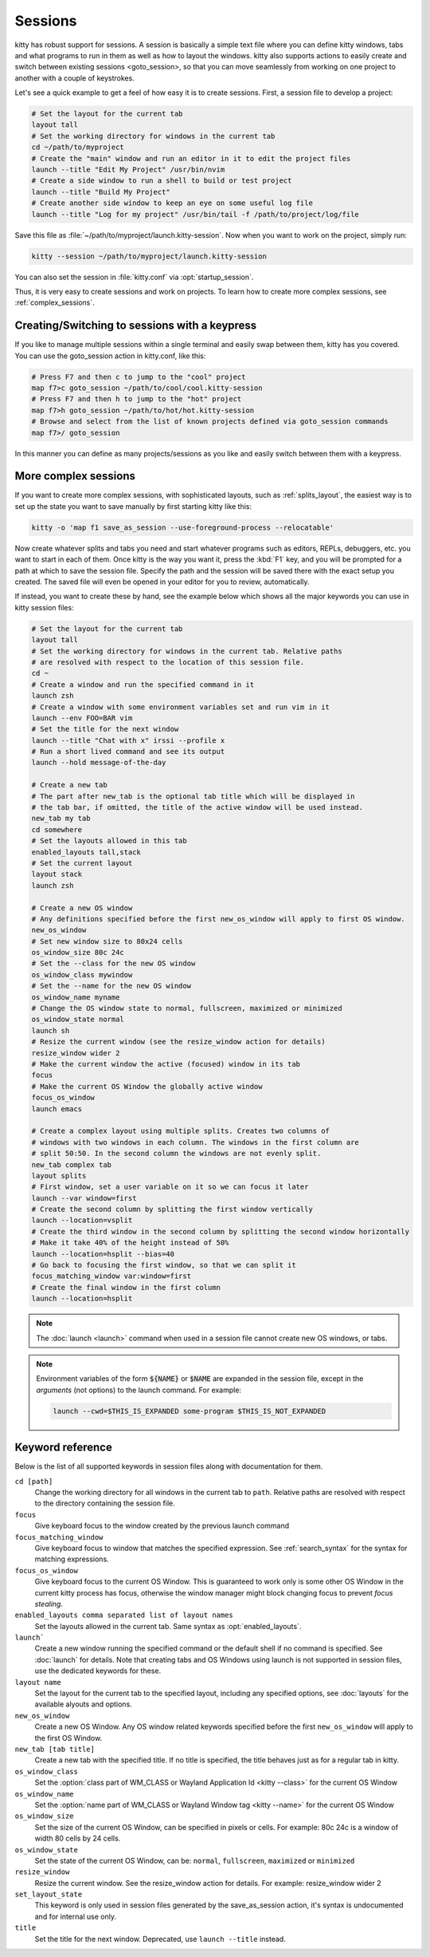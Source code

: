 .. _sessions:

Sessions
=============

kitty has robust support for sessions. A session is basically a simple text
file where you can define kitty windows, tabs and what programs to run in them
as well as how to layout the windows. kitty also supports actions to easily
:ac:`create and switch between existing sessions <goto_session>`, so that you
can move seamlessly from working on one project to another with a couple of keystrokes.

Let's see a quick example to get a feel of how easy it is to create sessions. First,
a session file to develop a project:

.. code-block:: session

    # Set the layout for the current tab
    layout tall
    # Set the working directory for windows in the current tab
    cd ~/path/to/myproject
    # Create the "main" window and run an editor in it to edit the project files
    launch --title "Edit My Project" /usr/bin/nvim
    # Create a side window to run a shell to build or test project
    launch --title "Build My Project"
    # Create another side window to keep an eye on some useful log file
    launch --title "Log for my project" /usr/bin/tail -f /path/to/project/log/file

Save this file as :file:`~/path/to/myproject/launch.kitty-session`. Now when
you want to work on the project, simply run:

.. code-block:: sh

    kitty --session ~/path/to/myproject/launch.kitty-session

You can also set the session in :file:`kitty.conf` via :opt:`startup_session`.

Thus, it is very easy to create sessions and work on projects. To learn how to
create more complex sessions, see :ref:`complex_sessions`.


.. _goto_session:

Creating/Switching to sessions with a keypress
------------------------------------------------

If you like to manage multiple sessions within a single terminal and
easily swap between them, kitty has you covered. You can use the
:ac:`goto_session` action in kitty.conf, like this:

.. code-block:: conf

   # Press F7 and then c to jump to the "cool" project
   map f7>c goto_session ~/path/to/cool/cool.kitty-session
   # Press F7 and then h to jump to the "hot" project
   map f7>h goto_session ~/path/to/hot/hot.kitty-session
   # Browse and select from the list of known projects defined via goto_session commands
   map f7>/ goto_session

In this manner you can define as many projects/sessions as you like and easily
switch between them with a keypress.


.. _complex_sessions:

More complex sessions
-------------------------

If you want to create more complex sessions, with sophisticated layouts, such
as :ref:`splits_layout`, the easiest way is to set up the state you want to
save manually by first starting kitty like this:

.. code-block:: sh

    kitty -o 'map f1 save_as_session --use-foreground-process --relocatable'

Now create whatever splits and tabs you need and start whatever programs such
as editors, REPLs, debuggers, etc. you want to start in each of them. Once
kitty is the way you want it, press the :kbd:`F1` key, and you will be prompted
for a path at which to save the session file. Specify the path and the session
will be saved there with the exact setup you created. The saved file will even
be opened in your editor for you to review, automatically.

If instead, you want to create these by hand, see the example below which shows
all the major keywords you can use in kitty session files:

.. code-block:: session

    # Set the layout for the current tab
    layout tall
    # Set the working directory for windows in the current tab. Relative paths
    # are resolved with respect to the location of this session file.
    cd ~
    # Create a window and run the specified command in it
    launch zsh
    # Create a window with some environment variables set and run vim in it
    launch --env FOO=BAR vim
    # Set the title for the next window
    launch --title "Chat with x" irssi --profile x
    # Run a short lived command and see its output
    launch --hold message-of-the-day

    # Create a new tab
    # The part after new_tab is the optional tab title which will be displayed in
    # the tab bar, if omitted, the title of the active window will be used instead.
    new_tab my tab
    cd somewhere
    # Set the layouts allowed in this tab
    enabled_layouts tall,stack
    # Set the current layout
    layout stack
    launch zsh

    # Create a new OS window
    # Any definitions specified before the first new_os_window will apply to first OS window.
    new_os_window
    # Set new window size to 80x24 cells
    os_window_size 80c 24c
    # Set the --class for the new OS window
    os_window_class mywindow
    # Set the --name for the new OS window
    os_window_name myname
    # Change the OS window state to normal, fullscreen, maximized or minimized
    os_window_state normal
    launch sh
    # Resize the current window (see the resize_window action for details)
    resize_window wider 2
    # Make the current window the active (focused) window in its tab
    focus
    # Make the current OS Window the globally active window
    focus_os_window
    launch emacs

    # Create a complex layout using multiple splits. Creates two columns of
    # windows with two windows in each column. The windows in the first column are
    # split 50:50. In the second column the windows are not evenly split.
    new_tab complex tab
    layout splits
    # First window, set a user variable on it so we can focus it later
    launch --var window=first
    # Create the second column by splitting the first window vertically
    launch --location=vsplit
    # Create the third window in the second column by splitting the second window horizontally
    # Make it take 40% of the height instead of 50%
    launch --location=hsplit --bias=40
    # Go back to focusing the first window, so that we can split it
    focus_matching_window var:window=first
    # Create the final window in the first column
    launch --location=hsplit


.. note::
    The :doc:`launch <launch>` command when used in a session file cannot create
    new OS windows, or tabs.

.. note::
    Environment variables of the form :code:`${NAME}` or :code:`$NAME` are
    expanded in the session file, except in the *arguments* (not options) to the
    launch command. For example:

    .. code-block:: sh

        launch --cwd=$THIS_IS_EXPANDED some-program $THIS_IS_NOT_EXPANDED


Keyword reference
---------------------

Below is the list of all supported keywords in session files along with
documentation for them.

``cd [path]``
    Change the working directory for all windows in the current tab to
    ``path``. Relative paths are resolved with respect to the directory
    containing the session file.

``focus``
    Give keyboard focus to the window created by the previous launch command

``focus_matching_window``
    Give keyboard focus to window that matches the specified expression. See
    :ref:`search_syntax` for the syntax for matching expressions.

``focus_os_window``
    Give keyboard focus to the current OS Window. This is guaranteed to work
    only is some other OS Window in the current kitty process has focus,
    otherwise the window manager might block changing focus to prevent *focus
    stealing*.

``enabled_layouts comma separated list of layout names``
    Set the layouts allowed in the current tab. Same syntax as
    :opt:`enabled_layouts`.

``launch```
    Create a new window running the specified command or the default shell if
    no command is specified. See :doc:`launch` for details. Note that creating
    tabs and OS Windows using launch is not supported in session files, use the
    dedicated keywords for these.

``layout name``
    Set the layout for the current tab to the specified layout, including any
    specified options, see :doc:`layouts` for the available alyouts and
    options.

``new_os_window``
    Create a new OS Window. Any OS window related keywords specified before the
    first ``new_os_window`` will apply to the first OS Window.

``new_tab [tab title]``
    Create a new tab with the specified title. If no title is specified, the
    title behaves just as for a regular tab in kitty.

``os_window_class``
    Set the :option:`class part of WM_CLASS or Wayland Application Id <kitty --class>` for the current OS Window

``os_window_name``
    Set the :option:`name part of WM_CLASS or Wayland Window tag <kitty --name>` for the current OS Window

``os_window_size``
    Set the size of the current OS Window, can be specified in pixels or cells.
    For example: 80c 24c is a window of width 80 cells by 24 cells.

``os_window_state``
    Set the state of the current OS Window, can be: ``normal``, ``fullscreen``, ``maximized`` or ``minimized``

``resize_window``
    Resize the current window. See the :ac:`resize_window` action for details.
    For example: resize_window wider 2

``set_layout_state``
    This keyword is only used in session files generated by the
    :ac:`save_as_session` action, it's syntax is undocumented and for internal
    use only.

``title``
    Set the title for the next window. Deprecated, use ``launch --title``
    instead.



